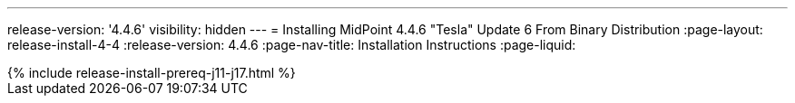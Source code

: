 ---
release-version: '4.4.6'
visibility: hidden
---
= Installing MidPoint 4.4.6 "Tesla" Update 6 From Binary Distribution
:page-layout: release-install-4-4
:release-version: 4.4.6
:page-nav-title: Installation Instructions
:page-liquid:

++++
{% include release-install-prereq-j11-j17.html %}
++++
